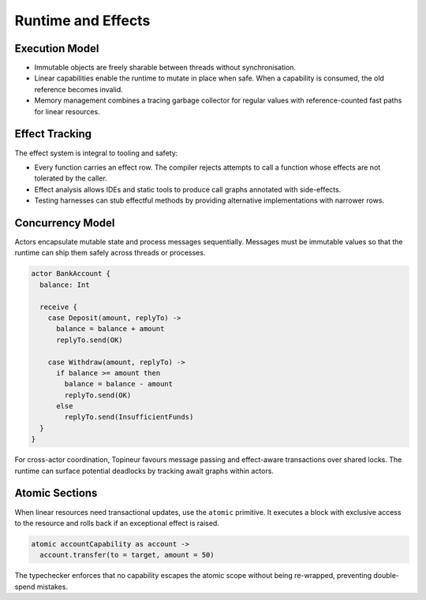 Runtime and Effects
===================

Execution Model
---------------

* Immutable objects are freely sharable between threads without synchronisation.
* Linear capabilities enable the runtime to mutate in place when safe.  When a
  capability is consumed, the old reference becomes invalid.
* Memory management combines a tracing garbage collector for regular values with
  reference-counted fast paths for linear resources.

Effect Tracking
---------------

The effect system is integral to tooling and safety:

* Every function carries an effect row.  The compiler rejects attempts to call a
  function whose effects are not tolerated by the caller.
* Effect analysis allows IDEs and static tools to produce call graphs annotated
  with side-effects.
* Testing harnesses can stub effectful methods by providing alternative
  implementations with narrower rows.

Concurrency Model
-----------------

Actors encapsulate mutable state and process messages sequentially.  Messages
must be immutable values so that the runtime can ship them safely across threads
or processes.

.. code-block:: topineur

   actor BankAccount {
     balance: Int

     receive {
       case Deposit(amount, replyTo) ->
         balance = balance + amount
         replyTo.send(OK)

       case Withdraw(amount, replyTo) ->
         if balance >= amount then
           balance = balance - amount
           replyTo.send(OK)
         else
           replyTo.send(InsufficientFunds)
     }
   }

For cross-actor coordination, Topineur favours message passing and effect-aware
transactions over shared locks.  The runtime can surface potential deadlocks by
tracking await graphs within actors.

Atomic Sections
---------------

When linear resources need transactional updates, use the ``atomic`` primitive.
It executes a block with exclusive access to the resource and rolls back if an
exceptional effect is raised.

.. code-block:: topineur

   atomic accountCapability as account ->
     account.transfer(to = target, amount = 50)

The typechecker enforces that no capability escapes the atomic scope without
being re-wrapped, preventing double-spend mistakes.
